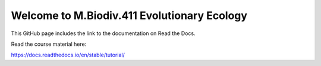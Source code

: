 Welcome to M.Biodiv.411 Evolutionary Ecology
============================================

This GitHub page includes the link to the documentation on Read the Docs.

Read the course material here:

https://docs.readthedocs.io/en/stable/tutorial/
